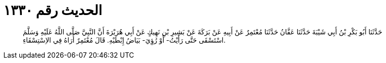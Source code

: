 
= الحديث رقم ١٣٣٠

[quote.hadith]
حَدَّثَنَا أَبُو بَكْرِ بْنُ أَبِي شَيْبَةَ حَدَّثَنَا عَفَّانُ حَدَّثَنَا مُعْتَمِرٌ عَنْ أَبِيهِ عَنْ بَرَكَةَ عَنْ بَشِيرِ بْنِ نَهِيكٍ عَنْ أَبِي هُرَيْرَةَ أَنَّ النَّبِيَّ صَلَّى اللَّهُ عَلَيْهِ وَسَلَّمَ اسْتَسْقَى حَتَّى رَأَيْتُ- أَوْ رُؤِيَ- بَيَاضُ إِبْطَيْهِ. قَالَ مُعْتَمِرٌ أُرَاهُ فِي الاِسْتِسْقَاءِ.